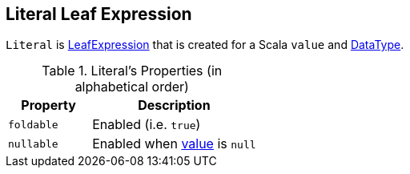 == [[Literal]] Literal Leaf Expression

[[value]]
`Literal` is link:spark-sql-Expression.adoc#LeafExpression[LeafExpression] that is created for a Scala `value` and link:spark-sql-DataType.adoc[DataType].

[[properties]]
.Literal's Properties (in alphabetical order)
[width="100%",cols="1,2",options="header"]
|===
| Property
| Description

| [[foldable]] `foldable`
| Enabled (i.e. `true`)

| [[nullable]] `nullable`
| Enabled when <<value, value>> is `null`
|===
